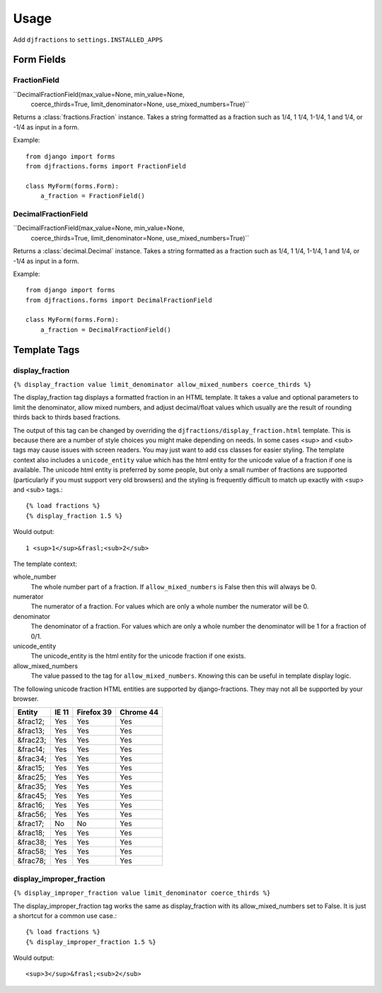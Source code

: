 ========
Usage
========

Add ``djfractions`` to ``settings.INSTALLED_APPS``

Form Fields
-----------

FractionField
________________________________________

``DecimalFractionField(max_value=None, min_value=None,
                       coerce_thirds=True, limit_denominator=None, use_mixed_numbers=True)``

Returns a :class:`fractions.Fraction` instance.  Takes a string formatted
as a fraction such as 1/4, 1 1/4, 1-1/4, 1 and 1/4, or -1/4 as input in a form.

Example::

  from django import forms
  from djfractions.forms import FractionField

  class MyForm(forms.Form):
      a_fraction = FractionField()


DecimalFractionField
________________________________________

``DecimalFractionField(max_value=None, min_value=None,
                       coerce_thirds=True, limit_denominator=None, use_mixed_numbers=True)``

Returns a :class:`decimal.Decimal` instance.  Takes a string formatted
as a fraction such as 1/4, 1 1/4, 1-1/4, 1 and 1/4, or -1/4 as input in a form.

Example::

    from django import forms
    from djfractions.forms import DecimalFractionField

    class MyForm(forms.Form):
        a_fraction = DecimalFractionField()


Template Tags
-------------

display_fraction
________________

``{% display_fraction value limit_denominator allow_mixed_numbers coerce_thirds %}``

The display_fraction tag displays a formatted fraction in an HTML template.  It takes
a value and optional parameters to limit the denominator, allow mixed numbers, and
adjust decimal/float values which usually are the result of rounding thirds back to
thirds based fractions.

The output of this tag can be changed by overriding the ``djfractions/display_fraction.html``
template.  This is because there are a number of style choices you might make depending
on needs.  In some cases <sup> and <sub> tags may cause issues with screen readers.  You
may just want to add css classes for easier styling.  The template context also includes
a ``unicode_entity`` value which has the html entity for the unicode value of a fraction
if one is available.  The unicode html entity is preferred by some people, but only a
small number of fractions are supported (particularly if you must support very old browsers)
and the styling is frequently difficult to match up exactly with <sup> and <sub> tags.::

    {% load fractions %}
    {% display_fraction 1.5 %}

Would output::

    1 <sup>1</sup>&frasl;<sub>2</sub>


The template context:

whole_number
    The whole number part of a fraction.  If ``allow_mixed_numbers`` is False then
    this will always be 0.

numerator
    The numerator of a fraction.  For values which are only a whole number the
    numerator will be 0.

denominator
    The denominator of a fraction.  For values which are only a whole number the
    denominator will be 1 for a fraction of 0/1.

unicode_entity
    The unicode_entity is the html entity for the unicode fraction if one exists.

allow_mixed_numbers
    The value passed to the tag for ``allow_mixed_numbers``.  Knowing this can be
    useful in template display logic.


The following unicode fraction HTML entities are supported by django-fractions.
They may not all be supported by your browser.

+----------+-------+------------+-----------+
| Entity   | IE 11 | Firefox 39 | Chrome 44 |
+==========+=======+============+===========+
| &frac12; | Yes   | Yes        | Yes       |
+----------+-------+------------+-----------+
| &frac13; | Yes   | Yes        | Yes       |
+----------+-------+------------+-----------+
| &frac23; | Yes   | Yes        | Yes       |
+----------+-------+------------+-----------+
| &frac14; | Yes   | Yes        | Yes       |
+----------+-------+------------+-----------+
| &frac34; | Yes   | Yes        | Yes       |
+----------+-------+------------+-----------+
| &frac15; | Yes   | Yes        | Yes       |
+----------+-------+------------+-----------+
| &frac25; | Yes   | Yes        | Yes       |
+----------+-------+------------+-----------+
| &frac35; | Yes   | Yes        | Yes       |
+----------+-------+------------+-----------+
| &frac45; | Yes   | Yes        | Yes       |
+----------+-------+------------+-----------+
| &frac16; | Yes   | Yes        | Yes       |
+----------+-------+------------+-----------+
| &frac56; | Yes   | Yes        | Yes       |
+----------+-------+------------+-----------+
| &frac17; | No    | No         | Yes       |
+----------+-------+------------+-----------+
| &frac18; | Yes   | Yes        | Yes       |
+----------+-------+------------+-----------+
| &frac38; | Yes   | Yes        | Yes       |
+----------+-------+------------+-----------+
| &frac58; | Yes   | Yes        | Yes       |
+----------+-------+------------+-----------+
| &frac78; | Yes   | Yes        | Yes       |
+----------+-------+------------+-----------+


display_improper_fraction
_________________________

``{% display_improper_fraction value limit_denominator coerce_thirds %}``

The display_improper_fraction tag works the same as display_fraction with
its allow_mixed_numbers set to False.  It is just a shortcut for a common
use case.::

    {% load fractions %}
    {% display_improper_fraction 1.5 %}

Would output::

    <sup>3</sup>&frasl;<sub>2</sub>
